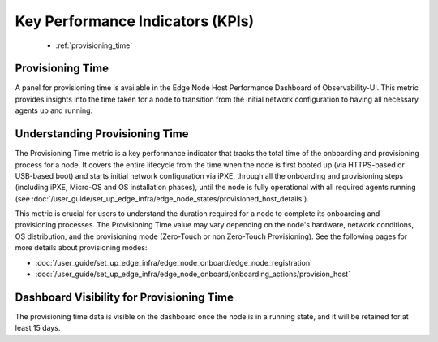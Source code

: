 .. _kpi:

Key Performance Indicators (KPIs)
==================================

    * :ref:`provisioning_time`

.. _provisioning_time:

Provisioning Time
-----------------------

A panel for provisioning time is available in the Edge Node Host Performance Dashboard of Observability-UI.
This metric provides insights into the time taken for a node to transition
from the initial network configuration to having all necessary agents up
and running.

    .. figure:: images/provisioning_time.png
      :alt: Provisioning Time
      :width: 95 %

Understanding Provisioning Time
---------------------------------------

The Provisioning Time metric is a key performance indicator that tracks the
total time of the onboarding and provisioning process for a node.
It covers the entire lifecycle from the time when the node is first
booted up (via HTTPS-based or USB-based boot) and starts initial network configuration via iPXE,
through all the onboarding and provisioning steps (including iPXE, Micro-OS and OS installation phases),
until the node is fully operational with all required agents running (see :doc:`/user_guide/set_up_edge_infra/edge_node_states/provisioned_host_details`).

This metric is crucial for users to understand the duration required for
a node to complete its onboarding and provisioning processes. The Provisioning Time value may vary
depending on the node's hardware, network conditions, OS distribution, and the provisioning mode
(Zero-Touch or non Zero-Touch Provisioning). See the following pages for more details about provisioning modes:

* :doc:`/user_guide/set_up_edge_infra/edge_node_onboard/edge_node_registration`
* :doc:`/user_guide/set_up_edge_infra/edge_node_onboard/onboarding_actions/provision_host`

Dashboard Visibility for Provisioning Time
---------------------------------------------------

The provisioning time data is visible on the dashboard once the node is
in a running state, and it will be retained for at least 15 days.
